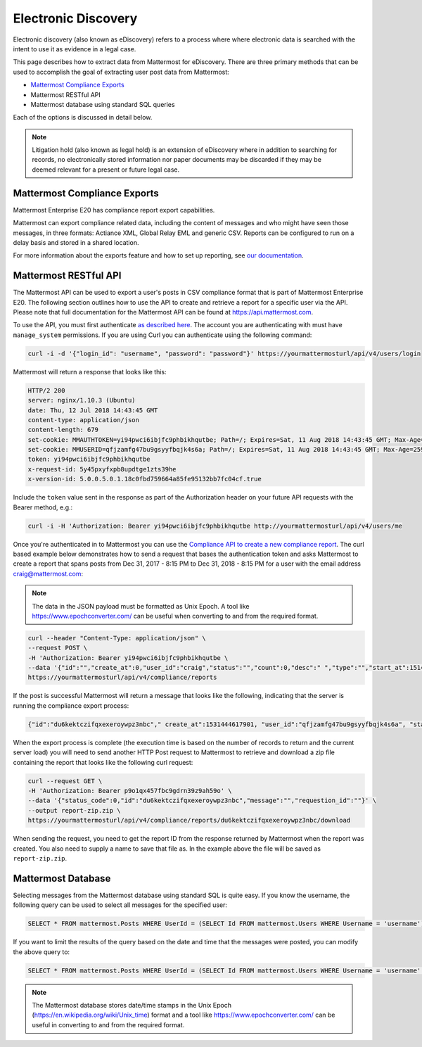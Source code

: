 .. _ediscovery:

Electronic Discovery
=====================

Electronic discovery (also known as eDiscovery) refers to a process where where electronic data is searched with the intent to use it as evidence in a legal case.

This page describes how to extract data from Mattermost for eDiscovery. There are three primary methods that can be used to accomplish the goal of extracting user post data from Mattermost:

- `Mattermost Compliance Exports <https://docs.mattermost.com/administration/compliance-export.html>`__
- Mattermost RESTful API
- Mattermost database using standard SQL queries

Each of the options is discussed in detail below.

.. note::

  Litigation hold (also known as legal hold) is an extension of eDiscovery where in addition to searching for records, no electronically stored information nor paper documents may be discarded if they may be deemed relevant for a present or future legal case.

Mattermost Compliance Exports
-----------------------------

Mattermost Enterprise E20 has compliance report export capabilities.

Mattermost can export compliance related data, including the content of messages and who might have seen those messages, in three formats: Actiance XML, Global Relay EML and generic CSV. Reports can be configured to run on a delay basis and stored in a shared location.

For more information about the exports feature and how to set up reporting, see `our documentation <https://docs.mattermost.com/administration/compliance-export.html>`__.

Mattermost RESTful API
----------------------

The Mattermost API can be used to export a user's posts in CSV compliance format that is part of Mattermost Enterprise E20. The following section outlines how to use the API to create and retrieve a report for a specific user via the API. Please note that full documentation for the Mattermost API can be found at https://api.mattermost.com.

To use the API, you must first authenticate `as described here <https://api.mattermost.com/#tag/authentication>`__. The account you are authenticating with must have ``manage_system`` permissions. If you are using Curl you can authenticate using the following command:

.. code-block:: json

  curl -i -d '{"login_id": "username", "password": "password"}' https://yourmattermosturl/api/v4/users/login

Mattermost will return a response that looks like this:

.. code-block:: json

  HTTP/2 200 
  server: nginx/1.10.3 (Ubuntu)
  date: Thu, 12 Jul 2018 14:43:45 GMT
  content-type: application/json
  content-length: 679
  set-cookie: MMAUTHTOKEN=yi94pwci6ibjfc9phbikhqutbe; Path=/; Expires=Sat, 11 Aug 2018 14:43:45 GMT; Max-Age=2592000; HttpOnly; Secure
  set-cookie: MMUSERID=qfjzamfg47bu9gsyyfbqjk4s6a; Path=/; Expires=Sat, 11 Aug 2018 14:43:45 GMT; Max-Age=2592000; Secure
  token: yi94pwci6ibjfc9phbikhqutbe
  x-request-id: 5y45pxyfxpb8updtge1zts39he
  x-version-id: 5.0.0.5.0.1.18c0fbd759664a85fe95132bb7fc04cf.true

Include the ``token`` value sent in the response as part of the Authorization header on your future API requests with the Bearer method, e.g.:

.. code-block:: json

  curl -i -H 'Authorization: Bearer yi94pwci6ibjfc9phbikhqutbe http://yourmattermosturl/api/v4/users/me

Once you're authenticated in to Mattermost you can use the `Compliance API to create a new compliance report <https://api.mattermost.com/#tag/compliance%2Fpaths%2F~1compliance~1reports%2Fpost>`__. The curl based example below demonstrates how to send a request that bases the authentication token and asks Mattermost to create a report that spans posts from Dec 31, 2017 - 8:15 PM to Dec 31, 2018 - 8:15 PM for a user with the email address craig@mattermost.com:

.. note::

  The data in the JSON payload must be formatted as Unix Epoch. A tool like https://www.epochconverter.com/ can be useful when converting to and from the required format.

.. code-block:: json

  curl --header "Content-Type: application/json" \
  --request POST \
  -H 'Authorization: Bearer yi94pwci6ibjfc9phbikhqutbe \
  --data '{"id":"","create_at":0,"user_id":"craig","status":"","count":0,"desc":" ","type":"","start_at":1514769359000,"end_at": 1546305359000,"keywords":"","emails":"craig@mattermost.com"}' \
  https://yourmattermosturl/api/v4/compliance/reports

If the post is successful Mattermost will return a message that looks like the following, indicating that the server is running the compliance export process:

.. code-block:: json

  {"id":"du6kektczifqxexeroywpz3nbc"," create_at":1531444617901, "user_id":"qfjzamfg47bu9gsyyfbqjk4s6a", "status":"running", "count":0, "desc":" ", "type":"adhoc", "start_at":1514769359000, "end_at":1546305359000, "keywords":"", "emails":"craig@mattermost.com"}

When the export process is complete (the execution time is based on the number of records to return and the current server load) you will need to send another HTTP Post request to Mattermost to retrieve and download a zip file containing the report that looks like the following curl request:

.. code-block:: json

  curl --request GET \
  -H 'Authorization: Bearer p9o1qx457fbc9gdrn39z9ah59o' \
  --data '{"status_code":0,"id":"du6kektczifqxexeroywpz3nbc","message":"","requestion_id":""}' \
  --output report-zip.zip \
  https://yourmattermosturl/api/v4/compliance/reports/du6kektczifqxexeroywpz3nbc/download

When sending the request, you need to get the report ID from the response returned by Mattermost when the report was created. You also need to supply a name to save that file as. In the example above the file will be saved as ``report-zip.zip``.

Mattermost Database
-------------------

Selecting messages from the Mattermost database using standard SQL is quite easy. If you know the username, the following query can be used to select all messages for the specified user:

.. code-block:: sql
  
  SELECT * FROM mattermost.Posts WHERE UserId = (SELECT Id FROM mattermost.Users WHERE Username = 'username');

If you want to limit the results of the query based on the date and time that the messages were posted, you can modify the above query to:

.. code-block:: sql
  
  SELECT * FROM mattermost.Posts WHERE UserId = (SELECT Id FROM mattermost.Users WHERE Username = 'username' AND CreateAt > 1530405832000 AND CreateAt < 1532997832000);

.. note::

  The Mattermost database stores date/time stamps in the Unix Epoch (https://en.wikipedia.org/wiki/Unix_time) format and a tool like https://www.epochconverter.com/ can be useful in converting to and from the required format.
